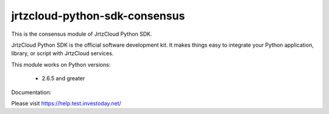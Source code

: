 ==============================
jrtzcloud-python-sdk-consensus
==============================


This is the consensus module of JrtzCloud Python SDK.

JrtzCloud Python SDK is the official software development kit. It makes things easy to integrate your Python application,
library, or script with JrtzCloud services.

This module works on Python versions:

   * 2.6.5 and greater


Documentation:

Please visit https://help.test.investoday.net/